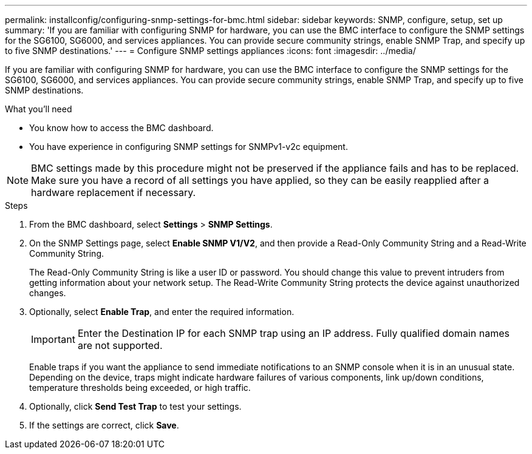---
permalink: installconfig/configuring-snmp-settings-for-bmc.html
sidebar: sidebar
keywords: SNMP, configure, setup, set up 
summary: 'If you are familiar with configuring SNMP for hardware, you can use the BMC interface to configure the SNMP settings for the SG6100, SG6000, and services appliances. You can provide secure community strings, enable SNMP Trap, and specify up to five SNMP destinations.'
---
= Configure SNMP settings appliances
:icons: font
:imagesdir: ../media/

[.lead]
If you are familiar with configuring SNMP for hardware, you can use the BMC interface to configure the SNMP settings for the SG6100, SG6000, and services appliances. You can provide secure community strings, enable SNMP Trap, and specify up to five SNMP destinations.

.What you'll need

* You know how to access the BMC dashboard.
* You have experience in configuring SNMP settings for SNMPv1-v2c equipment.

NOTE: BMC settings made by this procedure might not be preserved if the appliance fails and has to be replaced.  Make sure you have a record of all settings you have applied, so they can be easily reapplied after a hardware replacement if necessary.

.Steps

. From the BMC dashboard, select *Settings* > *SNMP Settings*.
. On the SNMP Settings page, select *Enable SNMP V1/V2*, and then provide a Read-Only Community String and a Read-Write Community String.
+
The Read-Only Community String is like a user ID or password. You should change this value to prevent intruders from getting information about your network setup. The Read-Write Community String protects the device against unauthorized changes.

. Optionally, select *Enable Trap*, and enter the required information.
+
IMPORTANT: Enter the Destination IP for each SNMP trap using an IP address. Fully qualified domain names are not supported.
+
Enable traps if you want the appliance to send immediate notifications to an SNMP console when it is in an unusual state. Depending on the device, traps might indicate hardware failures of various components, link up/down conditions, temperature thresholds being exceeded, or high traffic.

. Optionally, click *Send Test Trap* to test your settings.
. If the settings are correct, click *Save*.

